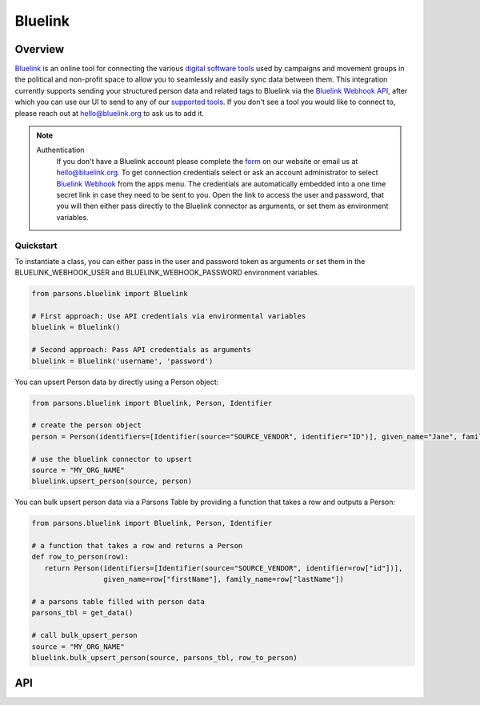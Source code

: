 Bluelink
=============

********
Overview
********

`Bluelink <https://bluelink.org/>`_ is an online tool for connecting the various `digital software tools <https://https://bluelink.org/product/#integrations>`_
used by campaigns and movement groups in the political and non-profit space to allow you to seamlessly and easily sync data between them.
This integration currently supports sending your structured person data and related tags to Bluelink via the
`Bluelink Webhook API <https://bluelinkdata.github.io/docs/BluelinkApiGuide#webhook>`_, after which you can use our UI to send to any of our
`supported tools <https://bluelink.org/product/#integrations>`_. If you don't see a tool you would like to connect to, please reach out at
hello@bluelink.org to ask us to add it.



.. note::
   Authentication
      If you don't have a Bluelink account please complete the `form <https://bluelink.org/#form>`_ on our website or email us at hello@bluelink.org.
      To get connection credentials select or ask an account administrator to select `Bluelink Webhook <https://app.bluelink.org/bluelink-webhook-integration>`_
      from the apps menu. The credentials are automatically embedded into a one time secret link in case they need to be sent to you.
      Open the link to access the user and password, that you will then either pass directly to the Bluelink connector as arguments, 
      or set them as environment variables.

==========
Quickstart
==========

To instantiate a class, you can either pass in the user and password token as arguments or set them in the
BLUELINK_WEBHOOK_USER and BLUELINK_WEBHOOK_PASSWORD environment variables.

.. code-block:: python

   from parsons.bluelink import Bluelink

   # First approach: Use API credentials via environmental variables
   bluelink = Bluelink()

   # Second approach: Pass API credentials as arguments
   bluelink = Bluelink('username', 'password')

You can upsert Person data by directly using a Person object:

.. code-block:: python

   from parsons.bluelink import Bluelink, Person, Identifier

   # create the person object
   person = Person(identifiers=[Identifier(source="SOURCE_VENDOR", identifier="ID")], given_name="Jane", family_name="Doe")

   # use the bluelink connector to upsert
   source = "MY_ORG_NAME"
   bluelink.upsert_person(source, person)

You can bulk upsert person data via a Parsons Table by providing a function that takes a row and outputs a Person:

.. code-block:: python

   from parsons.bluelink import Bluelink, Person, Identifier

   # a function that takes a row and returns a Person
   def row_to_person(row):
      return Person(identifiers=[Identifier(source="SOURCE_VENDOR", identifier=row["id"])],
                    given_name=row["firstName"], family_name=row["lastName"])

   # a parsons table filled with person data
   parsons_tbl = get_data()

   # call bulk_upsert_person
   source = "MY_ORG_NAME"
   bluelink.bulk_upsert_person(source, parsons_tbl, row_to_person)

***
API
***

.. autoclass :: parsons.bluelink.Bluelink
   :inherited-members:

